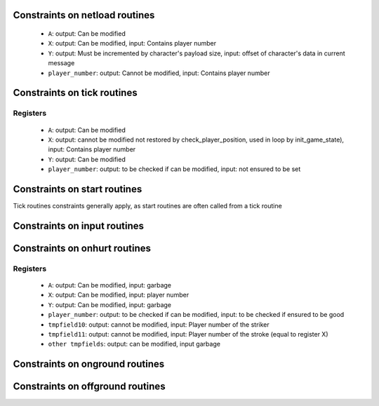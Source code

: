 Constraints on netload routines
===============================

 * ``A``: output: Can be modified
 * ``X``: output: Can be modified, input: Contains player number
 * ``Y``: output: Must be incremented by character's payload size, input: offset of character's data in current message
 * ``player_number``: output: Cannot be modified, input: Contains player number

Constraints on tick routines
============================

Registers
---------

 * ``A``: output: Can be modified
 * ``X``: output: cannot be modified not restored by check_player_position, used in loop by init_game_state), input: Contains player number
 * ``Y``: output: Can be modified
 * ``player_number``: output: to be checked if can be modified, input: not ensured to be set

Constraints on start routines
=============================

Tick routines constraints generally apply, as start routines are often called from a tick routine

Constraints on input routines
=============================

Constraints on onhurt routines
==============================

Registers
---------

 * ``A``: output: Can be modified, input: garbage
 * ``X``: output: Can be modified, input: player number
 * ``Y``: output: Can be modified, input: garbage
 * ``player_number``: output: to be checked if can be modified, input: to be checked if ensured to be good
 * ``tmpfield10``: output: cannot be modified, input: Player number of the striker
 * ``tmpfield11``: output: cannot be modified, input: Player number of the stroke (equal to register X)
 * ``other tmpfields``: output: can be modified, input garbage


Constraints on onground routines
================================

Constraints on offground routines
=================================
